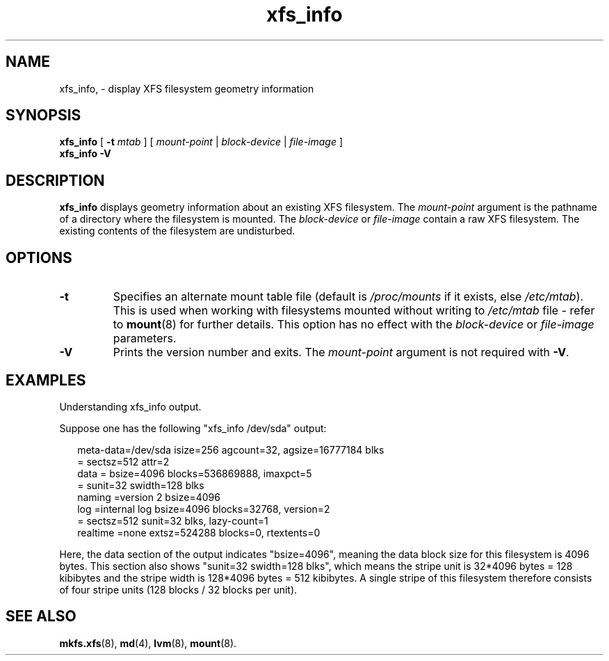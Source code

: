 .\" Verbatim blocks taken from openssl req manpage content
.de Vb \" Begin verbatim text
.ft CW
.nf
.ne \\$1
..
.de Ve \" End verbatim text
.ft R
.fi
..

.TH xfs_info 8
.SH NAME
xfs_info, \- display XFS filesystem geometry information
.SH SYNOPSIS
.B xfs_info
[
.B \-t
.I mtab
]
[
.I mount-point
|
.I block-device
|
.I file-image
]
.br
.B xfs_info \-V
.SH DESCRIPTION
.B xfs_info
displays geometry information about an existing XFS filesystem.
The
.I mount-point
argument is the pathname of a directory where the filesystem
is mounted.
The
.I block-device
or
.I file-image
contain a raw XFS filesystem.
The existing contents of the filesystem are undisturbed.
.SH OPTIONS
.TP
.B \-t
Specifies an alternate mount table file (default is
.I /proc/mounts
if it exists, else
.IR /etc/mtab ).
This is used when working with filesystems mounted without writing to
.I /etc/mtab
file - refer to
.BR mount (8)
for further details.
This option has no effect with the
.IR block-device " or " file-image
parameters.
.TP
.B \-V
Prints the version number and exits. The
.I mount-point
argument is not required with
.BR \-V .
.SH "EXAMPLES"

Understanding xfs_info output.
.PP
Suppose one has the following "xfs_info /dev/sda" output:
.PP
.RS 2
.Vb
\&meta-data=/dev/sda      isize=256    agcount=32, agsize=16777184 blks
\&         =              sectsz=512   attr=2
\&data     =              bsize=4096   blocks=536869888, imaxpct=5
\&         =              sunit=32     swidth=128 blks
\&naming   =version 2     bsize=4096
\&log      =internal log  bsize=4096   blocks=32768, version=2
\&         =              sectsz=512   sunit=32 blks, lazy-count=1
\&realtime =none          extsz=524288 blocks=0, rtextents=0
.Ve
.RE
.PP

Here, the data section of the output indicates "bsize=4096",
meaning the data block size for this filesystem is 4096 bytes.
This section also shows "sunit=32 swidth=128 blks", which means
the stripe unit is 32*4096 bytes = 128 kibibytes and the stripe
width is 128*4096 bytes = 512 kibibytes.
A single stripe of this filesystem therefore consists
of four stripe units (128 blocks / 32 blocks per unit).
.SH SEE ALSO
.BR mkfs.xfs (8),
.BR md (4),
.BR lvm (8),
.BR mount (8).
